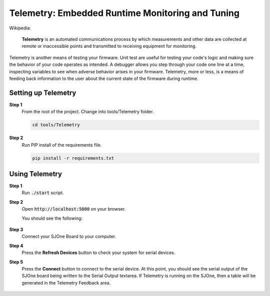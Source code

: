 Telemetry: Embedded Runtime Monitoring and Tuning
===================================================

Wikipedia:

	**Telemetry** is an automated communications process by which measurements and other data are collected at remote or inaccessible points and transmitted to receiving equipment for monitoring.

Telemetry is another means of testing your firmware. Unit test are useful for testing your code's logic and making sure the behavior of your code operates as intended. A debugger allows you step through your code one line at a time, inspecting variables to see when adverse behavior arises in your firmware. Telemetry, more or less, is a means of feeding back information to the user about the current state of the firmware during runtime.

Setting up Telemetry
----------------------

**Step 1**
	From the root of the project. Change into tools/Telemetry folder.

	.. code-block:: bash

		cd tools/Telemetry

**Step 2**
	Run PIP install of the requirements file.

	.. code-block:: bash

		pip install -r requirements.txt

Using Telemetry
-----------------

**Step 1**
	Run :code:`./start` script.

**Step 2**
	Open :code:`http://localhost:5000` on your browser.

	You should see the following:

		.. image:: ../../_static/telemetry-default.png

**Step 3**
	Connect your SJOne Board to your computer.

**Step 4**
	Press the **Refresh Devices** button to check your system for serial devices.

**Step 5**
	Press the **Connect** button to connect to the serial device.
	At this point, you should see the serial output of the SJOne board being written to the Serial Output textarea.
	If Telemetry is running on the SJOne, then a table will be generated in the Telemetry Feedback area.

		.. image:: ../../_static/telemetry-connected.png
